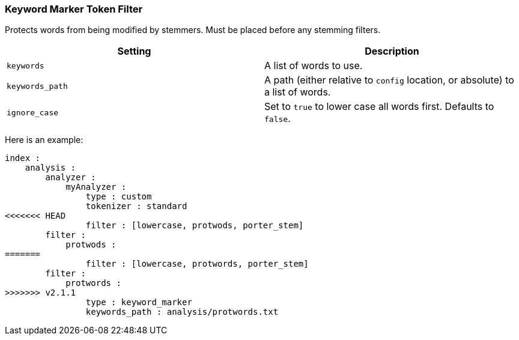 [[analysis-keyword-marker-tokenfilter]]
=== Keyword Marker Token Filter

Protects words from being modified by stemmers. Must be placed before
any stemming filters.

[cols="<,<",options="header",]
|=======================================================================
|Setting |Description
|`keywords` |A list of words to use.

|`keywords_path` |A path (either relative to `config` location, or
absolute) to a list of words.

|`ignore_case` |Set to `true` to lower case all words first. Defaults to
`false`.
|=======================================================================

Here is an example:

[source,js]
--------------------------------------------------
index :
    analysis :
        analyzer :
            myAnalyzer :
                type : custom
                tokenizer : standard
<<<<<<< HEAD
                filter : [lowercase, protwods, porter_stem]    
        filter :
            protwods :
=======
                filter : [lowercase, protwords, porter_stem]    
        filter :
            protwords :
>>>>>>> v2.1.1
                type : keyword_marker
                keywords_path : analysis/protwords.txt
--------------------------------------------------
